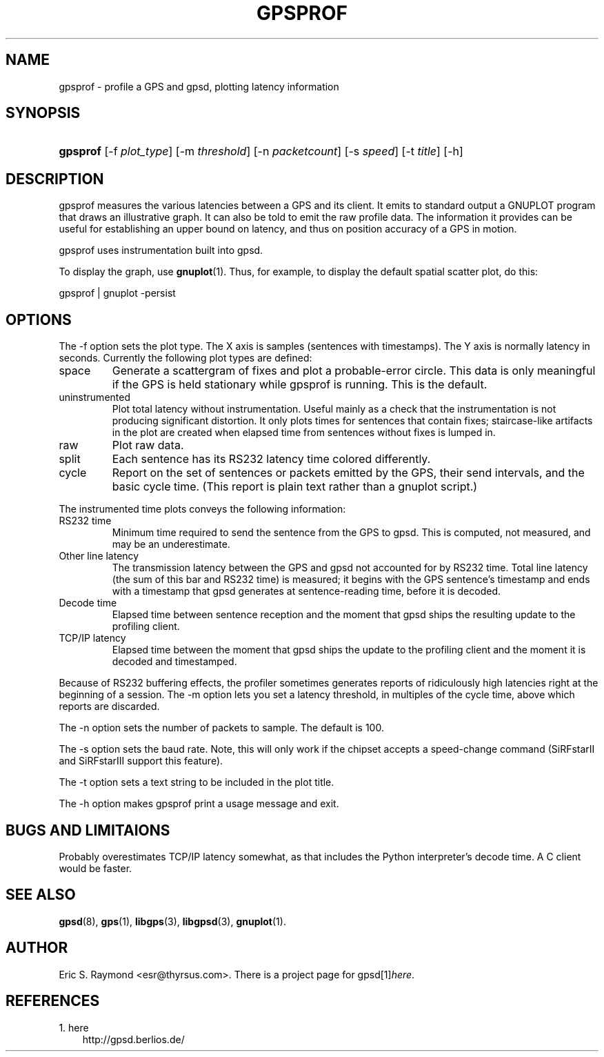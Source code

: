 .\" ** You probably do not want to edit this file directly **
.\" It was generated using the DocBook XSL Stylesheets (version 1.69.1).
.\" Instead of manually editing it, you probably should edit the DocBook XML
.\" source for it and then use the DocBook XSL Stylesheets to regenerate it.
.TH "GPSPROF" "1" "08/18/2006" "10 Feb 2005" "10 Feb 2005"
.\" disable hyphenation
.nh
.\" disable justification (adjust text to left margin only)
.ad l
.SH "NAME"
gpsprof \- profile a GPS and gpsd, plotting latency information
.SH "SYNOPSIS"
.HP 8
\fBgpsprof\fR [\-f\ \fIplot_type\fR] [\-m\ \fIthreshold\fR] [\-n\ \fIpacketcount\fR] [\-s\ \fIspeed\fR] [\-t\ \fItitle\fR] [\-h]
.SH "DESCRIPTION"
.PP
gpsprof
measures the various latencies between a GPS and its client. It emits to standard output a GNUPLOT program that draws an illustrative graph. It can also be told to emit the raw profile data. The information it provides can be useful for establishing an upper bound on latency, and thus on position accuracy of a GPS in motion.
.PP
gpsprof
uses instrumentation built into
gpsd.
.PP
To display the graph, use
\fBgnuplot\fR(1). Thus, for example, to display the default spatial scatter plot, do this:
.sp
.nf
gpsprof | gnuplot \-persist
.fi
.sp
.SH "OPTIONS"
.PP
The \-f option sets the plot type. The X axis is samples (sentences with timestamps). The Y axis is normally latency in seconds. Currently the following plot types are defined:
.TP
space
Generate a scattergram of fixes and plot a probable\-error circle. This data is only meaningful if the GPS is held stationary while
gpsprof
is running. This is the default.
.sp
.TP
uninstrumented
Plot total latency without instrumentation. Useful mainly as a check that the instrumentation is not producing significant distortion. It only plots times for sentences that contain fixes; staircase\-like artifacts in the plot are created when elapsed time from sentences without fixes is lumped in.
.TP
raw
Plot raw data.
.TP
split
Each sentence has its RS232 latency time colored differently.
.TP
cycle
Report on the set of sentences or packets emitted by the GPS, their send intervals, and the basic cycle time. (This report is plain text rather than a gnuplot script.)
.PP
The instrumented time plots conveys the following information:
.TP
RS232 time
Minimum time required to send the sentence from the GPS to
gpsd. This is computed, not measured, and may be an underestimate.
.TP
Other line latency
The transmission latency between the GPS and
gpsd
not accounted for by RS232 time. Total line latency (the sum of this bar and RS232 time) is measured; it begins with the GPS sentence's timestamp and ends with a timestamp that
gpsd
generates at sentence\-reading time, before it is decoded.
.TP
Decode time
Elapsed time between sentence reception and the moment that
gpsd
ships the resulting update to the profiling client.
.TP
TCP/IP latency
Elapsed time between the moment that
gpsd
ships the update to the profiling client and the moment it is decoded and timestamped.
.PP
Because of RS232 buffering effects, the profiler sometimes generates reports of ridiculously high latencies right at the beginning of a session. The \-m option lets you set a latency threshold, in multiples of the cycle time, above which reports are discarded.
.PP
The \-n option sets the number of packets to sample. The default is 100.
.PP
The \-s option sets the baud rate. Note, this will only work if the chipset accepts a speed\-change command (SiRFstarII and SiRFstarIII support this feature).
.PP
The \-t option sets a text string to be included in the plot title.
.PP
The \-h option makes
gpsprof
print a usage message and exit.
.SH "BUGS AND LIMITAIONS"
.PP
Probably overestimates TCP/IP latency somewhat, as that includes the Python interpreter's decode time. A C client would be faster.
.SH "SEE ALSO"
.PP
\fBgpsd\fR(8),
\fBgps\fR(1),
\fBlibgps\fR(3),
\fBlibgpsd\fR(3),
\fBgnuplot\fR(1).
.SH "AUTHOR"
.PP
Eric S. Raymond
<esr@thyrsus.com>. There is a project page for
gpsd[1]\&\fIhere\fR.
.SH "REFERENCES"
.TP 3
1.\ here
\%http://gpsd.berlios.de/
